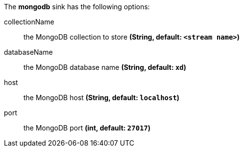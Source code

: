 The **mongodb** sink has the following options:

collectionName:: the MongoDB collection to store *(String, default: `<stream name>`)*
databaseName:: the MongoDB database name *(String, default: `xd`)*
host:: the MongoDB host *(String, default: `localhost`)*
port:: the MongoDB port *(int, default: `27017`)*
